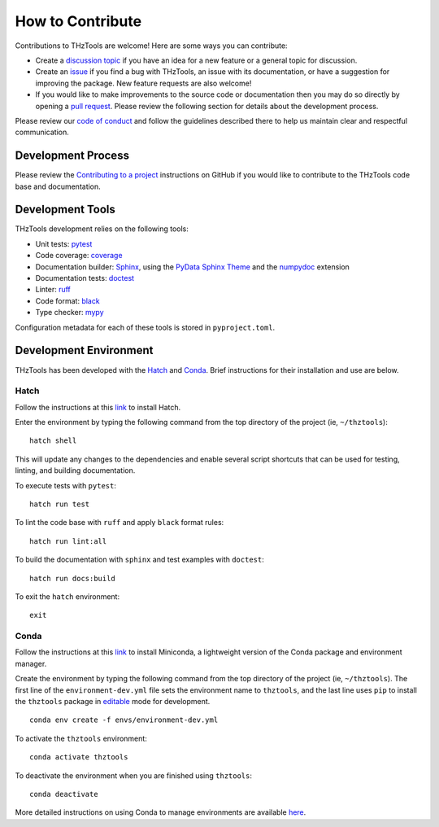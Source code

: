 How to Contribute
=================

Contributions to THzTools are welcome!
Here are some ways you can contribute:

* Create a
  `discussion topic <https://github.com/dodge-research-group/thztools/discussions>`_
  if you have an idea for a new feature or a general topic for
  discussion.
* Create an `issue <https://github.com/dodge-research-group/thztools/issues>`_
  if you find a bug with THzTools, an issue with its documentation, or have
  a suggestion for improving the package. New feature requests are also welcome!
* If you would like to make improvements to the source code or
  documentation then you may do so directly by opening a
  `pull request <https://github.com/dodge-research-group/thztools/pulls>`_.
  Please review the following section for details about the development process.

Please review our `code of conduct <https://github.com/dodge-research-group/thztools/CODE_OF_CONDUCT>`_
and follow the guidelines described there to help us maintain clear and
respectful communication.

Development Process
-------------------

Please review the `Contributing to a project
<https://docs.github.com/en/get-started/exploring-projects-on-github
/contributing-to-a-project>`_ instructions on GitHub if you would like to
contribute to the THzTools code base and documentation.

Development Tools
-----------------

THzTools development relies on the following tools:

- Unit tests: `pytest <https://pytest.org>`_
- Code coverage: `coverage <https://coverage.readthedocs.io>`_
- Documentation builder: `Sphinx <https://www.sphinx-doc.org>`_,
  using the `PyData Sphinx Theme
  <https://pydata-sphinx-theme.readthedocs.io>`_ and the
  `numpydoc <https://numpydoc.readthedocs.io>`_ extension
- Documentation tests:
  `doctest <https://docs.python.org/3/library/doctest.html>`_
- Linter: `ruff <https://docs.astral.sh/ruff/linter/>`_
- Code format: `black <https://black.readthedocs.io>`_
- Type checker: `mypy <https://mypy.readthedocs.io>`_

Configuration metadata for each of these tools is stored in ``pyproject.toml``.

Development Environment
-----------------------

THzTools has been developed with the `Hatch <https://hatch.pypa.io>`_ and
`Conda <https://docs.conda.io/en/latest/>`_. Brief instructions for their
installation and use are below.

Hatch
^^^^^

Follow the instructions at this `link <https://hatch.pypa.io/latest/install/>`__
to install Hatch.

Enter the environment by typing the following command from the top
directory of the project (ie, ``~/thztools``)::

  hatch shell

This will update any changes to the dependencies and enable several script
shortcuts that can be used for testing, linting, and building documentation.

To execute tests with ``pytest``::

  hatch run test

To lint the code base with ``ruff`` and apply ``black`` format rules::

  hatch run lint:all

To build the documentation with ``sphinx`` and test examples with ``doctest``::

  hatch run docs:build

To exit the ``hatch`` environment::

  exit

Conda
^^^^^

Follow the instructions at this
`link <https://docs.anaconda.com/free/miniconda/>`__ to install Miniconda, a
lightweight version of the Conda package and environment manager.

Create the environment by typing the following command from the top directory
of the project (ie, ``~/thztools``). The first line of the
``environment-dev.yml`` file sets the environment name to ``thztools``, and the
last line uses ``pip`` to install the ``thztools`` package in
`editable <https://pip.pypa.io/en/stable/cli/pip_install/#install-editable/>`_
mode for development. ::

  conda env create -f envs/environment-dev.yml

To activate the ``thztools`` environment::

  conda activate thztools

To deactivate the environment when you are finished using ``thztools``::

  conda deactivate

More detailed instructions on using Conda to manage environments are available
`here <https://docs.conda.io/projects/conda/en/stable/user-guide/tasks
/manage-environments.html>`_.
